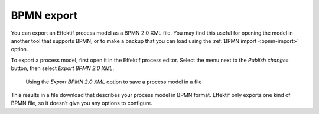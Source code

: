 .. _bpmn-export:

BPMN export
-----------

You can export an Effektif process model as a BPMN 2.0 XML file.
You may find this useful for opening the model in another tool that supports BPMN,
or to make a backup that you can load using the :ref:`BPMN import <bpmn-import>` option.

To export a process model, first open it in the Effektif process editor.
Select the menu next to the `Publish changes` button,
then select `Export BPMN 2.0 XML`.

.. figure:: /_static/images/process-builder/bpmn-export.png

   Using the `Export BPMN 2.0 XML` option to save a process model in a file

This results in a file download that describes your process model in BPMN format.
Effektif only exports one kind of BPMN file, so it doesn’t give you any options to configure.

